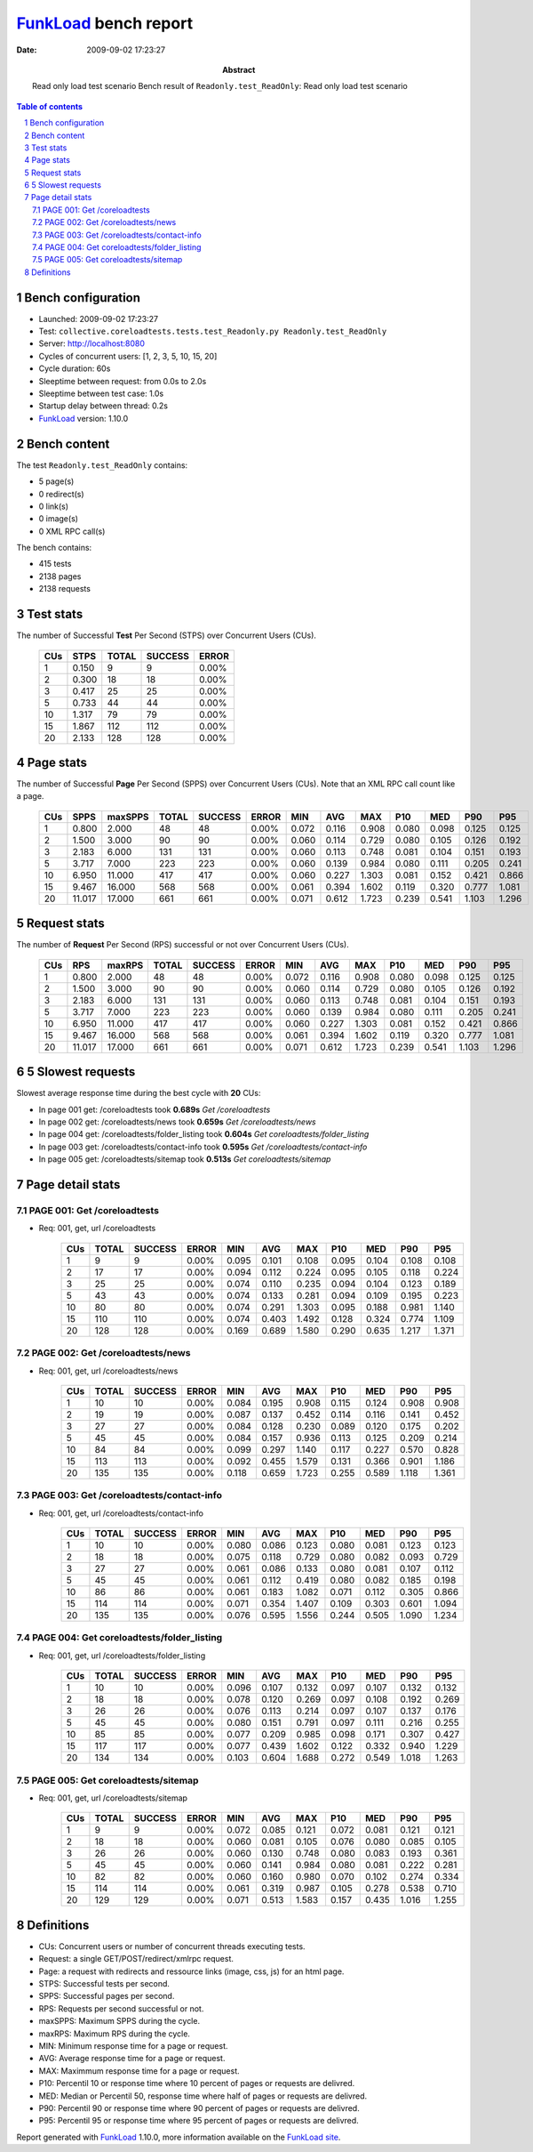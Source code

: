 ======================
FunkLoad_ bench report
======================


:date: 2009-09-02 17:23:27
:abstract: Read only load test scenario
           Bench result of ``Readonly.test_ReadOnly``: 
           Read only load test scenario

.. _FunkLoad: http://funkload.nuxeo.org/
.. sectnum::    :depth: 2
.. contents:: Table of contents

Bench configuration
-------------------

* Launched: 2009-09-02 17:23:27
* Test: ``collective.coreloadtests.tests.test_Readonly.py Readonly.test_ReadOnly``
* Server: http://localhost:8080
* Cycles of concurrent users: [1, 2, 3, 5, 10, 15, 20]
* Cycle duration: 60s
* Sleeptime between request: from 0.0s to 2.0s
* Sleeptime between test case: 1.0s
* Startup delay between thread: 0.2s
* FunkLoad_ version: 1.10.0


Bench content
-------------

The test ``Readonly.test_ReadOnly`` contains: 

* 5 page(s)
* 0 redirect(s)
* 0 link(s)
* 0 image(s)
* 0 XML RPC call(s)

The bench contains:

* 415 tests
* 2138 pages
* 2138 requests


Test stats
----------

The number of Successful **Test** Per Second (STPS) over Concurrent Users (CUs).

 .. image:: tests.png

 ======= ======= ======= ======= =======
     CUs    STPS   TOTAL SUCCESS   ERROR
 ======= ======= ======= ======= =======
       1   0.150       9       9   0.00%
       2   0.300      18      18   0.00%
       3   0.417      25      25   0.00%
       5   0.733      44      44   0.00%
      10   1.317      79      79   0.00%
      15   1.867     112     112   0.00%
      20   2.133     128     128   0.00%
 ======= ======= ======= ======= =======

Page stats
----------

The number of Successful **Page** Per Second (SPPS) over Concurrent Users (CUs).
Note that an XML RPC call count like a page.

 .. image:: pages_spps.png
 .. image:: pages.png

 ======= ======= ======= ======= ======= ======= ======= ======= ======= ======= ======= ======= =======
     CUs    SPPS maxSPPS   TOTAL SUCCESS   ERROR     MIN     AVG     MAX     P10     MED     P90     P95
 ======= ======= ======= ======= ======= ======= ======= ======= ======= ======= ======= ======= =======
       1   0.800   2.000      48      48   0.00%   0.072   0.116   0.908   0.080   0.098   0.125   0.125
       2   1.500   3.000      90      90   0.00%   0.060   0.114   0.729   0.080   0.105   0.126   0.192
       3   2.183   6.000     131     131   0.00%   0.060   0.113   0.748   0.081   0.104   0.151   0.193
       5   3.717   7.000     223     223   0.00%   0.060   0.139   0.984   0.080   0.111   0.205   0.241
      10   6.950  11.000     417     417   0.00%   0.060   0.227   1.303   0.081   0.152   0.421   0.866
      15   9.467  16.000     568     568   0.00%   0.061   0.394   1.602   0.119   0.320   0.777   1.081
      20  11.017  17.000     661     661   0.00%   0.071   0.612   1.723   0.239   0.541   1.103   1.296
 ======= ======= ======= ======= ======= ======= ======= ======= ======= ======= ======= ======= =======

Request stats
-------------

The number of **Request** Per Second (RPS) successful or not over Concurrent Users (CUs).

 .. image:: requests_rps.png
 .. image:: requests.png

 ======= ======= ======= ======= ======= ======= ======= ======= ======= ======= ======= ======= =======
     CUs     RPS  maxRPS   TOTAL SUCCESS   ERROR     MIN     AVG     MAX     P10     MED     P90     P95
 ======= ======= ======= ======= ======= ======= ======= ======= ======= ======= ======= ======= =======
       1   0.800   2.000      48      48   0.00%   0.072   0.116   0.908   0.080   0.098   0.125   0.125
       2   1.500   3.000      90      90   0.00%   0.060   0.114   0.729   0.080   0.105   0.126   0.192
       3   2.183   6.000     131     131   0.00%   0.060   0.113   0.748   0.081   0.104   0.151   0.193
       5   3.717   7.000     223     223   0.00%   0.060   0.139   0.984   0.080   0.111   0.205   0.241
      10   6.950  11.000     417     417   0.00%   0.060   0.227   1.303   0.081   0.152   0.421   0.866
      15   9.467  16.000     568     568   0.00%   0.061   0.394   1.602   0.119   0.320   0.777   1.081
      20  11.017  17.000     661     661   0.00%   0.071   0.612   1.723   0.239   0.541   1.103   1.296
 ======= ======= ======= ======= ======= ======= ======= ======= ======= ======= ======= ======= =======

5 Slowest requests
------------------

Slowest average response time during the best cycle with **20** CUs:

* In page 001 get: /coreloadtests took **0.689s**
  `Get /coreloadtests`
* In page 002 get: /coreloadtests/news took **0.659s**
  `Get /coreloadtests/news`
* In page 004 get: /coreloadtests/folder_listing took **0.604s**
  `Get coreloadtests/folder_listing`
* In page 003 get: /coreloadtests/contact-info took **0.595s**
  `Get /coreloadtests/contact-info`
* In page 005 get: /coreloadtests/sitemap took **0.513s**
  `Get coreloadtests/sitemap`

Page detail stats
-----------------


PAGE 001: Get /coreloadtests
~~~~~~~~~~~~~~~~~~~~~~~~~~~~

* Req: 001, get, url /coreloadtests

     .. image:: request_001.001.png

     ======= ======= ======= ======= ======= ======= ======= ======= ======= ======= =======
         CUs   TOTAL SUCCESS   ERROR     MIN     AVG     MAX     P10     MED     P90     P95
     ======= ======= ======= ======= ======= ======= ======= ======= ======= ======= =======
           1       9       9   0.00%   0.095   0.101   0.108   0.095   0.104   0.108   0.108
           2      17      17   0.00%   0.094   0.112   0.224   0.095   0.105   0.118   0.224
           3      25      25   0.00%   0.074   0.110   0.235   0.094   0.104   0.123   0.189
           5      43      43   0.00%   0.074   0.133   0.281   0.094   0.109   0.195   0.223
          10      80      80   0.00%   0.074   0.291   1.303   0.095   0.188   0.981   1.140
          15     110     110   0.00%   0.074   0.403   1.492   0.128   0.324   0.774   1.109
          20     128     128   0.00%   0.169   0.689   1.580   0.290   0.635   1.217   1.371
     ======= ======= ======= ======= ======= ======= ======= ======= ======= ======= =======

PAGE 002: Get /coreloadtests/news
~~~~~~~~~~~~~~~~~~~~~~~~~~~~~~~~~

* Req: 001, get, url /coreloadtests/news

     .. image:: request_002.001.png

     ======= ======= ======= ======= ======= ======= ======= ======= ======= ======= =======
         CUs   TOTAL SUCCESS   ERROR     MIN     AVG     MAX     P10     MED     P90     P95
     ======= ======= ======= ======= ======= ======= ======= ======= ======= ======= =======
           1      10      10   0.00%   0.084   0.195   0.908   0.115   0.124   0.908   0.908
           2      19      19   0.00%   0.087   0.137   0.452   0.114   0.116   0.141   0.452
           3      27      27   0.00%   0.084   0.128   0.230   0.089   0.120   0.175   0.202
           5      45      45   0.00%   0.084   0.157   0.936   0.113   0.125   0.209   0.214
          10      84      84   0.00%   0.099   0.297   1.140   0.117   0.227   0.570   0.828
          15     113     113   0.00%   0.092   0.455   1.579   0.131   0.366   0.901   1.186
          20     135     135   0.00%   0.118   0.659   1.723   0.255   0.589   1.118   1.361
     ======= ======= ======= ======= ======= ======= ======= ======= ======= ======= =======

PAGE 003: Get /coreloadtests/contact-info
~~~~~~~~~~~~~~~~~~~~~~~~~~~~~~~~~~~~~~~~~

* Req: 001, get, url /coreloadtests/contact-info

     .. image:: request_003.001.png

     ======= ======= ======= ======= ======= ======= ======= ======= ======= ======= =======
         CUs   TOTAL SUCCESS   ERROR     MIN     AVG     MAX     P10     MED     P90     P95
     ======= ======= ======= ======= ======= ======= ======= ======= ======= ======= =======
           1      10      10   0.00%   0.080   0.086   0.123   0.080   0.081   0.123   0.123
           2      18      18   0.00%   0.075   0.118   0.729   0.080   0.082   0.093   0.729
           3      27      27   0.00%   0.061   0.086   0.133   0.080   0.081   0.107   0.112
           5      45      45   0.00%   0.061   0.112   0.419   0.080   0.082   0.185   0.198
          10      86      86   0.00%   0.061   0.183   1.082   0.071   0.112   0.305   0.866
          15     114     114   0.00%   0.071   0.354   1.407   0.109   0.303   0.601   1.094
          20     135     135   0.00%   0.076   0.595   1.556   0.244   0.505   1.090   1.234
     ======= ======= ======= ======= ======= ======= ======= ======= ======= ======= =======

PAGE 004: Get coreloadtests/folder_listing
~~~~~~~~~~~~~~~~~~~~~~~~~~~~~~~~~~~~~~~~~~

* Req: 001, get, url /coreloadtests/folder_listing

     .. image:: request_004.001.png

     ======= ======= ======= ======= ======= ======= ======= ======= ======= ======= =======
         CUs   TOTAL SUCCESS   ERROR     MIN     AVG     MAX     P10     MED     P90     P95
     ======= ======= ======= ======= ======= ======= ======= ======= ======= ======= =======
           1      10      10   0.00%   0.096   0.107   0.132   0.097   0.107   0.132   0.132
           2      18      18   0.00%   0.078   0.120   0.269   0.097   0.108   0.192   0.269
           3      26      26   0.00%   0.076   0.113   0.214   0.097   0.107   0.137   0.176
           5      45      45   0.00%   0.080   0.151   0.791   0.097   0.111   0.216   0.255
          10      85      85   0.00%   0.077   0.209   0.985   0.098   0.171   0.307   0.427
          15     117     117   0.00%   0.077   0.439   1.602   0.122   0.332   0.940   1.229
          20     134     134   0.00%   0.103   0.604   1.688   0.272   0.549   1.018   1.263
     ======= ======= ======= ======= ======= ======= ======= ======= ======= ======= =======

PAGE 005: Get coreloadtests/sitemap
~~~~~~~~~~~~~~~~~~~~~~~~~~~~~~~~~~~

* Req: 001, get, url /coreloadtests/sitemap

     .. image:: request_005.001.png

     ======= ======= ======= ======= ======= ======= ======= ======= ======= ======= =======
         CUs   TOTAL SUCCESS   ERROR     MIN     AVG     MAX     P10     MED     P90     P95
     ======= ======= ======= ======= ======= ======= ======= ======= ======= ======= =======
           1       9       9   0.00%   0.072   0.085   0.121   0.072   0.081   0.121   0.121
           2      18      18   0.00%   0.060   0.081   0.105   0.076   0.080   0.085   0.105
           3      26      26   0.00%   0.060   0.130   0.748   0.080   0.083   0.193   0.361
           5      45      45   0.00%   0.060   0.141   0.984   0.080   0.081   0.222   0.281
          10      82      82   0.00%   0.060   0.160   0.980   0.070   0.102   0.274   0.334
          15     114     114   0.00%   0.061   0.319   0.987   0.105   0.278   0.538   0.710
          20     129     129   0.00%   0.071   0.513   1.583   0.157   0.435   1.016   1.255
     ======= ======= ======= ======= ======= ======= ======= ======= ======= ======= =======

Definitions
-----------

* CUs: Concurrent users or number of concurrent threads executing tests.
* Request: a single GET/POST/redirect/xmlrpc request.
* Page: a request with redirects and ressource links (image, css, js) for an html page.
* STPS: Successful tests per second.
* SPPS: Successful pages per second.
* RPS: Requests per second successful or not.
* maxSPPS: Maximum SPPS during the cycle.
* maxRPS: Maximum RPS during the cycle.
* MIN: Minimum response time for a page or request.
* AVG: Average response time for a page or request.
* MAX: Maximmum response time for a page or request.
* P10: Percentil 10 or response time where 10 percent of pages or requests are delivred.
* MED: Median or Percentil 50, response time where half of pages or requests are delivred.
* P90: Percentil 90 or response time where 90 percent of pages or requests are delivred.
* P95: Percentil 95 or response time where 95 percent of pages or requests are delivred.

Report generated with FunkLoad_ 1.10.0, more information available on the `FunkLoad site <http://funkload.nuxeo.org/#benching>`_.